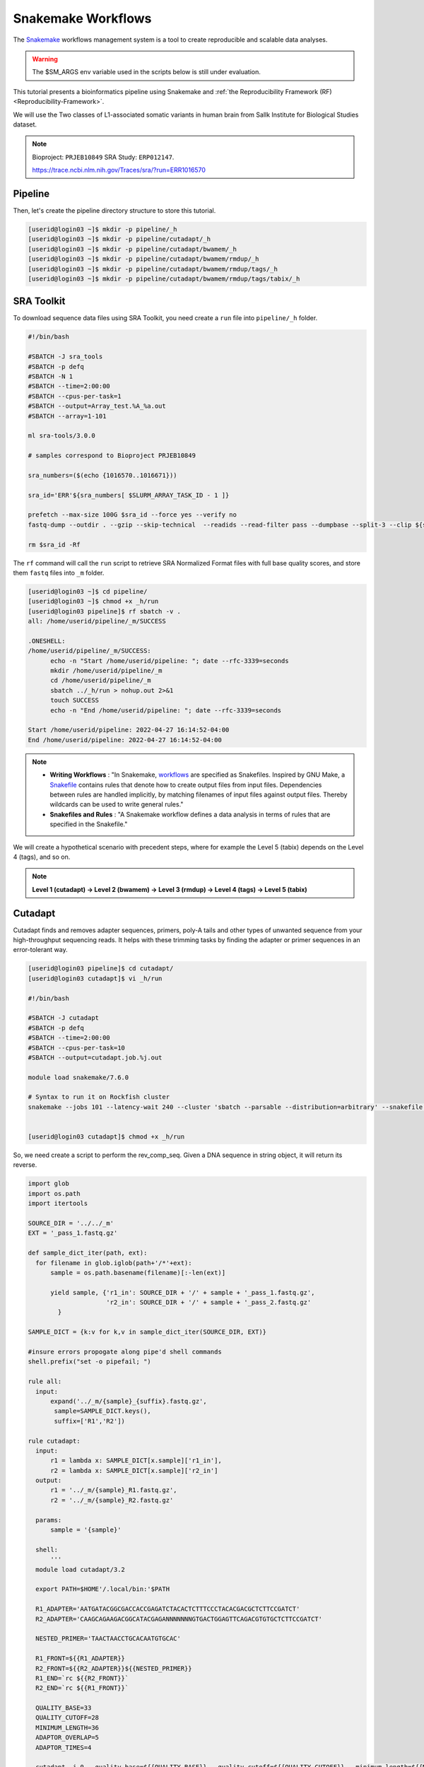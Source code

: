 Snakemake Workflows
###################

.. image:: https://img.shields.io/conda/dn/bioconda/snakemake.svg?label=Bioconda
    :target: https://bioconda.github.io/recipes/snakemake/README.html

.. image:: https://img.shields.io/pypi/pyversions/snakemake.svg
    :target: https://www.python.org

.. image:: https://img.shields.io/pypi/v/snakemake.svg
    :target: https://pypi.python.org/pypi/snakemake

.. image:: https://img.shields.io/github/workflow/status/snakemake/snakemake/Publish%20to%20Docker%20Hub?color=blue&label=docker%20container&branch=main
    :target: https://hub.docker.com/r/snakemake/snakemake

.. image:: https://github.com/snakemake/snakemake/workflows/CI/badge.svg?branch=main&label=tests
    :target: https://github.com/snakemake/snakemake/actions?query=branch%3Amain+workflow%3ACI

.. image:: https://img.shields.io/badge/stack-overflow-orange.svg
    :target: https://stackoverflow.com/questions/tagged/snakemake

The `Snakemake`_ workflows management system is a tool to create reproducible and scalable data analyses.

.. warning::
  The $SM_ARGS env variable used in the scripts below is still under evaluation.

This tutorial presents a bioinformatics pipeline using Snakemake and :ref:`the Reproducibility Framework (RF)
<Reproducibility-Framework>`.

We will use the Two classes of L1-associated somatic variants in human brain from Sallk Institute for Biological Studies dataset.

.. note::
  Bioproject: ``PRJEB10849`` SRA Study: ``ERP012147``.

  https://trace.ncbi.nlm.nih.gov/Traces/sra/?run=ERR1016570

Pipeline
********

Then, let's create the pipeline directory structure to store this tutorial.

.. code-block:: python

    [userid@login03 ~]$ mkdir -p pipeline/_h
    [userid@login03 ~]$ mkdir -p pipeline/cutadapt/_h
    [userid@login03 ~]$ mkdir -p pipeline/cutadapt/bwamem/_h
    [userid@login03 ~]$ mkdir -p pipeline/cutadapt/bwamem/rmdup/_h
    [userid@login03 ~]$ mkdir -p pipeline/cutadapt/bwamem/rmdup/tags/_h
    [userid@login03 ~]$ mkdir -p pipeline/cutadapt/bwamem/rmdup/tags/tabix/_h

SRA Toolkit
***********

To download sequence data files using SRA Toolkit, you need create a ``run`` file into ``pipeline/_h`` folder.

.. code-block:: python

  #!/bin/bash

  #SBATCH -J sra_tools
  #SBATCH -p defq
  #SBATCH -N 1
  #SBATCH --time=2:00:00
  #SBATCH --cpus-per-task=1
  #SBATCH --output=Array_test.%A_%a.out
  #SBATCH --array=1-101

  ml sra-tools/3.0.0

  # samples correspond to Bioproject PRJEB10849

  sra_numbers=($(echo {1016570..1016671}))

  sra_id='ERR'${sra_numbers[ $SLURM_ARRAY_TASK_ID - 1 ]}

  prefetch --max-size 100G $sra_id --force yes --verify no
  fastq-dump --outdir . --gzip --skip-technical  --readids --read-filter pass --dumpbase --split-3 --clip ${sra_id}/${sra_id}.sra

  rm $sra_id -Rf

The  ``rf`` command will call the ``run`` script to retrieve SRA Normalized Format files with full base quality scores, and store them ``fastq`` files into ``_m`` folder.

.. code-block:: python

  [userid@login03 ~]$ cd pipeline/
  [userid@login03 ~]$ chmod +x _h/run
  [userid@login03 pipeline]$ rf sbatch -v .
  all: /home/userid/pipeline/_m/SUCCESS

  .ONESHELL:
  /home/userid/pipeline/_m/SUCCESS:
  	echo -n "Start /home/userid/pipeline: "; date --rfc-3339=seconds
  	mkdir /home/userid/pipeline/_m
  	cd /home/userid/pipeline/_m
  	sbatch ../_h/run > nohup.out 2>&1
  	touch SUCCESS
  	echo -n "End /home/userid/pipeline: "; date --rfc-3339=seconds

  Start /home/userid/pipeline: 2022-04-27 16:14:52-04:00
  End /home/userid/pipeline: 2022-04-27 16:14:52-04:00


.. note::
  * **Writing Workflows** : "In Snakemake, `workflows`_ are specified as Snakefiles. Inspired by GNU Make, a `Snakefile`_ contains rules that denote how to create output files from input files. Dependencies between rules are handled implicitly, by matching filenames of input files against output files. Thereby wildcards can be used to write general rules."

  * **Snakefiles and Rules** : "A Snakemake workflow defines a data analysis in terms of rules that are specified in the Snakefile."

We will create a hypothetical scenario with precedent steps, where for example the Level 5 (tabix) depends on the Level 4 (tags), and so on.

.. note::
  **Level 1 (cutadapt)  ->   Level 2 (bwamem) ->   Level 3 (rmdup) ->  Level 4 (tags) ->  Level 5 (tabix)**

Cutadapt
********

.. image:: https://github.com/marcelm/cutadapt/workflows/CI/badge.svg
    :alt:

.. image:: https://img.shields.io/pypi/v/cutadapt.svg?branch=master
    :target: https://pypi.python.org/pypi/cutadapt
    :alt:

.. image:: https://codecov.io/gh/marcelm/cutadapt/branch/master/graph/badge.svg
    :target: https://codecov.io/gh/marcelm/cutadapt
    :alt:

.. image:: https://img.shields.io/badge/install%20with-bioconda-brightgreen.svg?style=flat
    :target: http://bioconda.github.io/recipes/cutadapt/README.html
    :alt: install with bioconda

Cutadapt finds and removes adapter sequences, primers, poly-A tails and other types of unwanted sequence from your high-throughput sequencing reads. It helps with these trimming tasks by finding the adapter or primer sequences in an error-tolerant way.

.. code-block:: python

  [userid@login03 pipeline]$ cd cutadapt/
  [userid@login03 cutadapt]$ vi _h/run

  #!/bin/bash

  #SBATCH -J cutadapt
  #SBATCH -p defq
  #SBATCH --time=2:00:00
  #SBATCH --cpus-per-task=10
  #SBATCH --output=cutadapt.job.%j.out

  module load snakemake/7.6.0

  # Syntax to run it on Rockfish cluster
  snakemake --jobs 101 --latency-wait 240 --cluster 'sbatch --parsable --distribution=arbitrary' --snakefile ../_h/snakemake.slurm.script


  [userid@login03 cutadapt]$ chmod +x _h/run

So, we need create a script to perform the rev_comp_seq. Given a DNA sequence in string object, it will return its reverse.

.. code-block:: python
  [userid@login03 cutadapt]$ vi ~/.local/bin/rc

  #!/bin/bash
  if [ ! -z "$1" ]; then
      echo "$1" | tr "[ATGCatgc]" "[TACGtacg]" | rev
  else
      echo ""
      echo "usage: rc DNASEQUENCE"
      echo ""
  fi

  [userid@login03 cutadapt]$ chmod +x  ~/.local/bin/rc
  [userid@login03 cutadapt]$ vi _h/snakemake.slurm.script

.. code-block:: python

  import glob
  import os.path
  import itertools

  SOURCE_DIR = '../../_m'
  EXT = '_pass_1.fastq.gz'

  def sample_dict_iter(path, ext):
    for filename in glob.iglob(path+'/*'+ext):
        sample = os.path.basename(filename)[:-len(ext)]

        yield sample, {'r1_in': SOURCE_DIR + '/' + sample + '_pass_1.fastq.gz',
                       'r2_in': SOURCE_DIR + '/' + sample + '_pass_2.fastq.gz'
          }

  SAMPLE_DICT = {k:v for k,v in sample_dict_iter(SOURCE_DIR, EXT)}

  #insure errors propogate along pipe'd shell commands
  shell.prefix("set -o pipefail; ")

  rule all:
    input:
        expand('../_m/{sample}_{suffix}.fastq.gz',
         sample=SAMPLE_DICT.keys(),
         suffix=['R1','R2'])

  rule cutadapt:
    input:
        r1 = lambda x: SAMPLE_DICT[x.sample]['r1_in'],
        r2 = lambda x: SAMPLE_DICT[x.sample]['r2_in']
    output:
        r1 = '../_m/{sample}_R1.fastq.gz',
        r2 = '../_m/{sample}_R2.fastq.gz'

    params:
        sample = '{sample}'

    shell:
        '''
    module load cutadapt/3.2

    export PATH=$HOME'/.local/bin:'$PATH

    R1_ADAPTER='AATGATACGGCGACCACCGAGATCTACACTCTTTCCCTACACGACGCTCTTCCGATCT'
    R2_ADAPTER='CAAGCAGAAGACGGCATACGAGANNNNNNNGTGACTGGAGTTCAGACGTGTGCTCTTCCGATCT'

    NESTED_PRIMER='TAACTAACCTGCACAATGTGCAC'

    R1_FRONT=${{R1_ADAPTER}}
    R2_FRONT=${{R2_ADAPTER}}${{NESTED_PRIMER}}
    R1_END=`rc ${{R2_FRONT}}`
    R2_END=`rc ${{R1_FRONT}}`

    QUALITY_BASE=33
    QUALITY_CUTOFF=28
    MINIMUM_LENGTH=36
    ADAPTOR_OVERLAP=5
    ADAPTOR_TIMES=4

    cutadapt -j 0 --quality-base=${{QUALITY_BASE}} --quality-cutoff=${{QUALITY_CUTOFF}} --minimum-length=${{MINIMUM_LENGTH}} --overlap=${{ADAPTOR_OVERLAP}} --times=${{ADAPTOR_TIMES}} --front=${{R1_FRONT}} --adapter=${{R1_END}} --paired-output tmp.2.{params.sample}.fastq -o tmp.1.{params.sample}.fastq {input.r1} {input.r2} > {params.sample}_R1.cutadapt.out

    cutadapt -j 0 --quality-base=${{QUALITY_BASE}} --quality-cutoff=${{QUALITY_CUTOFF}} --minimum-length=${{MINIMUM_LENGTH}} --overlap=${{ADAPTOR_OVERLAP}} --times=${{ADAPTOR_TIMES}} --front=${{R2_FRONT}} --adapter=${{R2_END}} --paired-output {output.r1} -o {output.r2} tmp.2.{params.sample}.fastq tmp.1.{params.sample}.fastq > {params.sample}_R2.cutadapt.out

    rm -f tmp.2.{params.sample}.fastq tmp.1.{params.sample}.fastq

  '''

.. code-block:: python

  [userid@login03 cutadapt]$ rf sbatch .

Start /home/userid/pipeline/cutadapt: 2022-05-04 14:35:06-04:00
End /home/userid/pipeline/cutadapt: 2022-05-04 14:35:06-04:00

  [userid@login03 cutadapt]$ cat _m/cutadapt.job.4157046.out

Building DAG of jobs...
Using shell: /usr/bin/bash
Provided cluster nodes: 200
Job stats:
job         count    min threads    max threads
--------  -------  -------------  -------------
all             1              1              1
cutadapt      101              1              1
total         102              1              1

Select jobs to execute...

[Wed May  4 14:48:20 2022]
rule cutadapt:
    input: ../../_m/ERR1016599_pass_1.fastq.gz, ../../_m/ERR1016599_pass_2.fastq.gz
    output: ../_m/ERR1016599_R1.fastq.gz, ../_m/ERR1016599_R2.fastq.gz
    jobid: 26
    wildcards: sample=ERR1016599
    resources: mem_mb=1709, disk_mb=1709, tmpdir=/tmp

Submitted job 26 with external jobid '4157048'.

[Wed May  4 14:48:20 2022]
rule cutadapt:
    input: ../../_m/ERR1016661_pass_1.fastq.gz, ../../_m/ERR1016661_pass_2.fastq.gz
    output: ../_m/ERR1016661_R1.fastq.gz, ../_m/ERR1016661_R2.fastq.gz
    jobid: 86
    wildcards: sample=ERR1016661
    resources: mem_mb=3245, disk_mb=3245, tmpdir=/tmp

........
........
........
........

[Wed May  4 14:48:30 2022]
rule cutadapt:
    input: ../../_m/ERR1016581_pass_1.fastq.gz, ../../_m/ERR1016581_pass_2.fastq.gz
    output: ../_m/ERR1016581_R1.fastq.gz, ../_m/ERR1016581_R2.fastq.gz
    jobid: 85
    wildcards: sample=ERR1016581
    resources: mem_mb=1891, disk_mb=1891, tmpdir=/tmp

Submitted job 85 with external jobid '4157148'.
[Wed May  4 14:49:33 2022]
Finished job 37.
1 of 102 steps (1%) done
[Wed May  4 14:50:31 2022]
Finished job 30.
2 of 102 steps (2%) done
[Wed May  4 14:51:35 2022]
Finished job 16.
3 of 102 steps (3%) done
[Wed May  4 14:51:48 2022]
Finished job 25.
4 of 102 steps (4%) done
[Wed May  4 14:51:49 2022]
Finished job 87.
5 of 102 steps (5%) done

Burrows-Wheeler Alignment Tool
******************************

.. image:: https://github.com/lh3/bwa/actions/workflows/ci.yaml/badge.svg
    :target: https://github.com/lh3/bwa/actions
    :alt: Build Status

.. image:: https://img.shields.io/sourceforge/dt/bio-bwa.svg
    :target: https://sourceforge.net/projects/bio-bwa/files/?source=navbar
    :alt: SourceForge Downloads

.. image:: https://img.shields.io/github/downloads/lh3/bwa/total.svg
    :target: https://github.com/lh3/bwa/releases
    :alt: GitHub Downloads

.. image:: https://img.shields.io/conda/dn/bioconda/bwa.svg
    :target: https://anaconda.org/bioconda/bwa
    :alt: BioConda Install

`BWA`_ is a software package for mapping low-divergent sequences against a large reference genome, such as the human genome. It consists of three algorithms: BWA-backtrack, BWA-SW and BWA-MEM.

.. code-block:: python

  [userid@login03 cutadapt]$ cd bwamem
  [userid@login03 bwamem]$ vi _h/run

#!/bin/bash

#SBATCH -J bwamem
#SBATCH -p defq
#SBATCH --time=2:00:00
#SBATCH --cpus-per-task=10
#SBATCH --output=bwamem.job.job.%j.out

module load snakemake/7.6.0

# Syntax to run it on Rockfish cluster
snakemake --jobs 101 --latency-wait 240 --cluster 'sbatch --parsable --distribution=arbitrary' --snakefile ../_h/snakemake.slurm.script

  [userid@login03 bwamem]$ vi _h/snakemake.slurm.script

import glob
import os.path
import itertools

SOURCE_DIR = '../../_m'
EXT = '_pass_1.fastq.gz'

def sample_dict_iter(path, ext):
    for filename in glob.iglob(path+'/*'+ext):
        sample = os.path.basename(filename)[:-len(ext)]
        yield sample, {'r1_in': SOURCE_DIR + '/' + sample + '_pass_1.fastq.gz',
		                   'r2_in': SOURCE_DIR + '/' + sample + '_pass_2.fastq.gz'
		      }

SAMPLE_DICT = {k:v for k,v in sample_dict_iter(SOURCE_DIR, EXT)}

#insure errors propogate along pipe'd shell commands
shell.prefix("set -o pipefail; ")

rule all:
    input:
        expand('../_m/{sample}.bam',
	       sample=SAMPLE_DICT.keys())

rule bwamem:
    input:
        r1 = lambda x: SAMPLE_DICT[x.sample]['r1_in'],
	      r2 = lambda x: SAMPLE_DICT[x.sample]['r2_in']

    output:
        '../_m/{sample}.bam'

    params:
        sample = '{sample}'

    shell:
        '''
    module load bwa-mem/0.7.17 samtools/1.15.1

    export PATH=$HOME'/.local/bin:'$PATH

    GENOME='../../../../genome/hs37d5/names_as_hg19/bwa/_m/hs37d5_hg19.fa'

    bwa mem -T 19 -t 4 ${{GENOME}} {input.r1} {input.r2} 2> {params.sample}.stderr | samtools view -S -b - > {output}
'''

Remove duplicates
***************

`rmdup`_ is a script part of the SLAV-Seq protocol written by Apuã Paquola, coded in Perl to read .bam input files and apply samtools software to treat paired-end reads and single-end reads.

.. code-block:: python

  [userid@login03 cutadapt]$ cd rmdup
  [userid@login03 rmdup]$ vi _h/run

#!/bin/bash

#SBATCH -J rmdup
#SBATCH -p defq
#SBATCH --time=2:00:00
#SBATCH --cpus-per-task=10
#SBATCH --output=rmdup.job.job.%j.out

module load snakemake/7.6.0

# Syntax to run it on Rockfish cluster
snakemake --jobs 101 --latency-wait 240 --cluster 'sbatch --parsable --distribution=arbitrary' --snakefile ../_h/snakemake.slurm.script

  [userid@login03 rmdup]$ vi _h/snakemake.slurm.script

import glob
import os.path
import itertools

SOURCE_DIR = '../../_m'
EXT = '.bam'

def sample_dict_iter(path, ext):
    for filename in glob.iglob(path+'/*'+ext):
        sample = os.path.basename(filename)[:-len(ext)]
        yield sample, {'filename': filename}


SAMPLE_DICT = {k:v for k,v in sample_dict_iter(SOURCE_DIR, EXT)}

#insure errors propogate along pipe'd shell commands
shell.prefix("set -o pipefail; ")

rule all:
    input:
        expand('../_m/{sample}.bam', sample=SAMPLE_DICT.keys())

rule process_one_sample:
    input:
        lambda x: SAMPLE_DICT[x.sample]['filename']

    output:
        '../_m/{sample}.bam'
    log:
        stderr = '{sample}.stderr',
        stdout = '{sample}.stdout'
    shell:
        '../_h/slavseq_rmdup.pl {input} {output}'


Add tags
***************

`tags`_ is a script part of the SLAV-Seq protocol written by Apuã Paquola, coded in Perl to add the custom flags into bam files.

.. code-block:: python

  [userid@login03 rmdup]$ cd tags
  [userid@login03 tags]$ vi _h/run

#!/bin/bash

#SBATCH -J tags
#SBATCH -p defq
#SBATCH --time=2:00:00
#SBATCH --cpus-per-task=10
#SBATCH --output=tags.job.job.%j.out

module load snakemake/7.6.0

# Syntax to run it on Rockfish cluster
snakemake --jobs 101 --latency-wait 240 --cluster 'sbatch --parsable --distribution=arbitrary' --snakefile ../_h/snakemake.slurm.script

  [userid@login03 tags]$ vi _h/snakemake.slurm.script

import glob
import os.path
import itertools

SOURCE_DIR = '../../_m'
EXT = '.bam'

def sample_dict_iter(path, ext):
    for filename in glob.iglob(path+'/*'+ext):
        sample = os.path.basename(filename)[:-len(ext)]
        yield sample, {'filename': SOURCE_DIR + '/' + sample + '.bam'}


SAMPLE_DICT = {k:v for k,v in sample_dict_iter(SOURCE_DIR, EXT)}

#insure errors propogate along pipe'd shell commands
shell.prefix("set -o pipefail; ")

rule all:
    input:
        expand('../_m/{sample}.bam',
               sample=SAMPLE_DICT.keys())

rule tags:
    input:
        '../../_m/{sample}.bam'

    output:
        '../_m/{sample}.bam'

    params:
        sample = '{sample}'

    shell:
        '''

    module load samtools/1.15.1

    export PERL5LIB=$HOME'/perl5/lib/perl5/'
    export CONSENSUS='ATGTACCCTAAAACTTAGAGTATAATAAA'
    export PATH=$HOME'/.local/bin:'$PATH

    GENOME='../../../../../../genome/hs37d5/names_as_hg19/_m/hs37d5_hg19.fa'

    PREFIX_LENGTH=`perl -e 'print length($ENV{{CONSENSUS}})+2'`
    R1_FLANK_LENGTH=750
    R2_FLANK_LENGTH=${{PREFIX_LENGTH}}
    SOFT_CLIP_LENGTH_THRESHOLD=5

    (samtools view -h {input} | ../_h/add_tags_hts.pl --genome_fasta_file ${{GENOME}} --prefix_length ${{PREFIX_LENGTH}} --consensus ${{CONSENSUS}} --r1_flank_length ${{R1_FLANK_LENGTH}} --r2_flank_length ${{R2_FLANK_LENGTH}} --soft_clip_length_threshold ${{SOFT_CLIP_LENGTH_THRESHOLD}} | samtools view -S -b - > {output}) 2> {params.sample}.stderr
'''

Tabix
***************

`Tabix`_ indexes a TAB-delimited genome position file in.tab.bgz and creates an index file (in.tab.bgz.tbi or in.tab.bgz.csi) when region is absent from the command-line.

.. code-block:: python

  [userid@login03 tags]$ cd tabix
  [userid@login03 tabix]$ vi _h/run

#!/bin/bash

#SBATCH -J tabix
#SBATCH -p defq
#SBATCH --time=2:00:00
#SBATCH --cpus-per-task=10
#SBATCH --output=tabix.job.job.%j.out

module load snakemake/7.6.0

# Syntax to run it on Rockfish cluster
snakemake --jobs 101 --latency-wait 240 --cluster 'sbatch --parsable --distribution=arbitrary' --snakefile ../_h/snakemake.slurm.script

  [userid@login03 tabix]$ vi _h/snakemake.slurm.script

import glob
import os.path
import itertools
import os
import sys
import warnings
import subprocess

SOURCE_DIR = '../../_m'
EXT = '.bam'

def sample_dict_iter(path, ext):
    for filename in glob.iglob(path+'/*'+ext):
        sample = os.path.basename(filename)[:-len(ext)]
        yield sample, {'filename': SOURCE_DIR + '/' + sample + '.bam'}

SAMPLE_DICT = {k:v for k,v in sample_dict_iter(SOURCE_DIR, EXT)}

#insure errors propogate along pipe'd shell commands
shell.prefix("set -o pipefail; ")

rule all:
    input:
        expand('../_m/{sample}.{ext}',
               sample=SAMPLE_DICT.keys(),
	       ext=['bgz', 'bgz.tbi'])

rule tabix:
    input:
        '../../_m/{sample}.bam'

    output:
        bgz = '../_m/{sample}.bgz',
        tbi = '../_m/{sample}.bgz.tbi'

    params:
        sample = '{sample}'

    shell:
        '''
    module load tabix/1.13 samtools/1.15.1 bzip2/1.0.8

    export PATH=$HOME'/.local/bin:'$PATH

    TMP_DIR='tmp.{params.sample}'
    mkdir ${{TMP_DIR}}

    export LC_ALL=C

    ( samtools view {input} | ../_h/sam_to_tabix.py 2>{params.sample}.stderr | sort --temporary-directory=${{TMP_DIR}} --buffer-size=10G -k1,1 -k2,2n -k3,3n | bgzip2 -c > {output.bgz} )

    rmdir ${{TMP_DIR}}

    tabix -s 1 -b 2 -e 3 -0 {output.bgz}

'''

Once you coded the pipeline, just run :ref:`the Reproducibility Framework (RF)
<Reproducibility-Framework>`.

.. code-block:: python

    ├── pipeline
    │   └── cutadapt
    │       ├── _h
    │       │   ├── rename_cutadapt.sh
    │       │   └── run
    │       └── bwamem
    │           ├── _h
    │           │   ├── check_ok.sh
    │           │   ├── run
    │           │   ├── run.hg19
    │           │   └── run.hs37d5
    │           └── rmdup
    │               ├── _h
    │               │   ├── run
    │               │   ├── slavseq_rmdup.pl
    │               │   └── slavseq_rmdup_hts.pl
    │               └── tags
    │                   ├── _h
    │                   │   ├── add_tags.pl
    │                   │   ├── add_tags_hts.pl
    │                   │   └── run
    │                   └── tabix
    │                       └── _h
    │                           ├── run
    │                           └── sam_to_tabix.py

You run one level at a time, or you can use the ``-r`` option for recursive. It will perform the ``rf`` command, once the level 1 is finishes, it will run next level, so consecutively.

.. code-block:: console

  [userid@login03 ~]$ interact -c 2 -t 120
  [userid@c010 ~]$ cd pipeline
  [userid@c010 ~]$ rf run -r .

.. warning::
  The ``rf`` command is validated to run in interactive mode, so far.


.. _Cutadapt: https://cutadapt.readthedocs.io/en/stable/
.. _BWA: http://bio-bwa.sourceforge.net/bwa.shtml
.. _rmdup: https://github.com/apuapaquola/slavseq_rf/blob/master/pipeline/fastq/cutadapt/bwamem/rmdup/_h/slavseq_rmdup.pl
.. _tags: https://github.com/apuapaquola/slavseq_rf/blob/master/pipeline/fastq/cutadapt/bwamem/rmdup/tags/_h/add_tags.pl
.. _tabix: http://www.htslib.org/doc/tabix.html
.. _Snakemake: https://snakemake.readthedocs.io/en/stable/tutorial/tutorial.html
.. _Snakefile: ttps://snakemake.readthedocs.io/en/stable/snakefiles/rules.html
.. _workflows: https://snakemake.readthedocs.io/en/stable/snakefiles/writing_snakefiles.html
